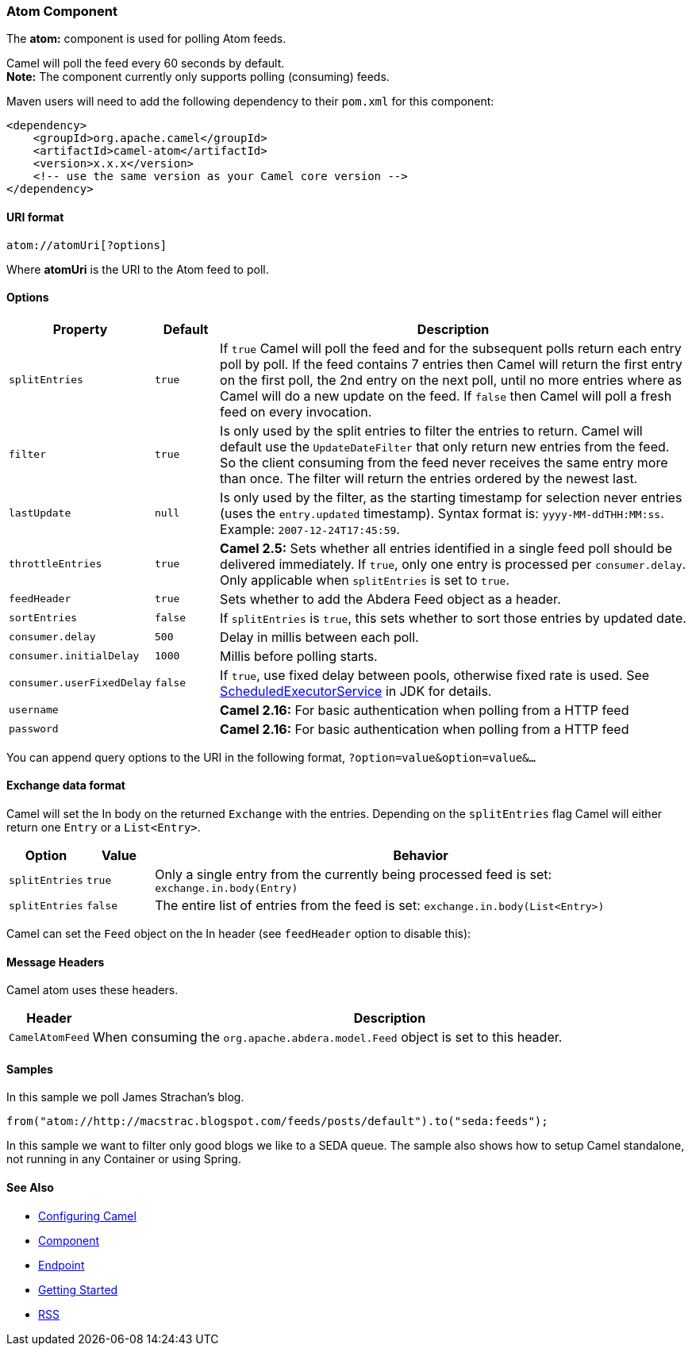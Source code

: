 [[Atom-AtomComponent]]
Atom Component
~~~~~~~~~~~~~~

The *atom:* component is used for polling Atom feeds.

Camel will poll the feed every 60 seconds by default. +
 *Note:* The component currently only supports polling (consuming)
feeds.

Maven users will need to add the following dependency to their `pom.xml`
for this component:

[source,xml]
------------------------------------------------------------
<dependency>
    <groupId>org.apache.camel</groupId>
    <artifactId>camel-atom</artifactId>
    <version>x.x.x</version>
    <!-- use the same version as your Camel core version -->
</dependency>
------------------------------------------------------------

[[Atom-URIformat]]
URI format
^^^^^^^^^^

[source,java]
------------------------
atom://atomUri[?options]
------------------------

Where *atomUri* is the URI to the Atom feed to poll.

[[Atom-Options]]
Options
^^^^^^^

[width="100%",cols="10%,10%,80%",options="header",]
|=======================================================================
|Property |Default |Description
|`splitEntries` |`true` |If `true` Camel will poll the feed and for the subsequent polls return
each entry poll by poll. If the feed contains 7 entries then Camel will
return the first entry on the first poll, the 2nd entry on the next
poll, until no more entries where as Camel will do a new update on the
feed. If `false` then Camel will poll a fresh feed on every invocation.

|`filter` |`true` |Is only used by the split entries to filter the entries to return. Camel
will default use the `UpdateDateFilter` that only return new entries
from the feed. So the client consuming from the feed never receives the
same entry more than once. The filter will return the entries ordered by
the newest last.

|`lastUpdate` |`null` |Is only used by the filter, as the starting timestamp for selection
never entries (uses the `entry.updated` timestamp). Syntax format is:
`yyyy-MM-ddTHH:MM:ss`. Example: `2007-12-24T17:45:59`.

|`throttleEntries` |`true` |*Camel 2.5:* Sets whether all entries identified in a single feed poll
should be delivered immediately. If `true`, only one entry is processed
per `consumer.delay`. Only applicable when `splitEntries` is set to
`true`.

|`feedHeader` |`true` |Sets whether to add the Abdera Feed object as a header.

|`sortEntries` |`false` |If `splitEntries` is `true`, this sets whether to sort those entries by
updated date.

|`consumer.delay` |`500` |Delay in millis between each poll.

|`consumer.initialDelay` |`1000` |Millis before polling starts. 

|`consumer.userFixedDelay` |`false` |If `true`, use fixed delay between pools, otherwise fixed rate is used.
See
http://java.sun.com/j2se/1.5.0/docs/api/java/util/concurrent/ScheduledExecutorService.html[ScheduledExecutorService]
in JDK for details.

|`username` |  | *Camel 2.16:* For basic authentication when polling from a HTTP feed

|`password` |  | *Camel 2.16:* For basic authentication when polling from a HTTP feed
|=======================================================================

You can append query options to the URI in the following format,
`?option=value&option=value&...`

[[Atom-Exchangedataformat]]
Exchange data format
^^^^^^^^^^^^^^^^^^^^

Camel will set the In body on the returned `Exchange` with the entries.
Depending on the `splitEntries` flag Camel will either return one
`Entry` or a `List<Entry>`.

[width="100%",cols="10%,10%,80%",options="header",]
|=======================================================================
|Option |Value |Behavior
|`splitEntries` |`true` |Only a single entry from the currently being processed feed is set:
`exchange.in.body(Entry)`

|`splitEntries` |`false` |The entire list of entries from the feed is set:
`exchange.in.body(List<Entry>)`
|=======================================================================

Camel can set the `Feed` object on the In header (see `feedHeader`
option to disable this):

[[Atom-MessageHeaders]]
Message Headers
^^^^^^^^^^^^^^^

Camel atom uses these headers.

[width="100%",cols="10%,90%",options="header",]
|=======================================================================
|Header |Description
|`CamelAtomFeed` |When consuming the `org.apache.abdera.model.Feed` object is set to this
header.
|=======================================================================

[[Atom-Samples]]
Samples
^^^^^^^

In this sample we poll James Strachan's blog.

[source,java]
---------------------------------------------------------------------------------
from("atom://http://macstrac.blogspot.com/feeds/posts/default").to("seda:feeds");
---------------------------------------------------------------------------------

In this sample we want to filter only good blogs we like to a SEDA
queue. The sample also shows how to setup Camel standalone, not running
in any Container or using Spring.

[[Atom-SeeAlso]]
See Also
^^^^^^^^

* link:configuring-camel.html[Configuring Camel]
* link:component.html[Component]
* link:endpoint.html[Endpoint]
* link:getting-started.html[Getting Started]

* link:rss.html[RSS]

